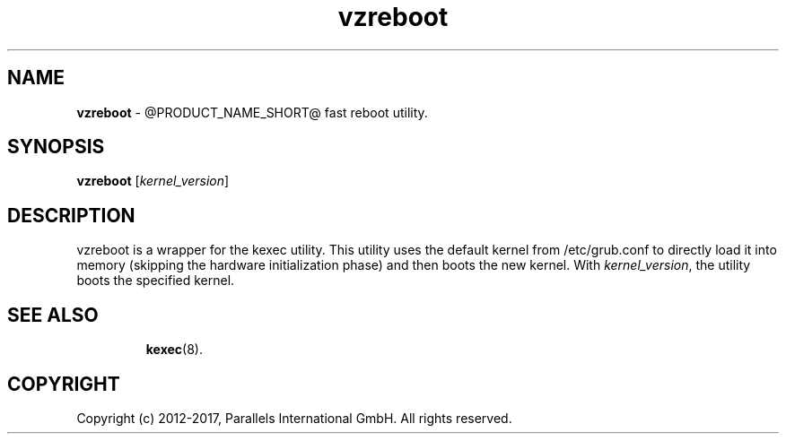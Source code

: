 .TH vzreboot 8 "April 2012" "@PRODUCT_NAME_SHORT@"
.SH NAME
\fBvzreboot\fR \- @PRODUCT_NAME_SHORT@ fast reboot utility.
.SH SYNOPSIS
\fBvzreboot\fR [\fIkernel_version\fR]
.SH DESCRIPTION
vzreboot is a wrapper for the kexec utility. This utility uses the default kernel from
/etc/grub.conf to directly load it into memory (skipping the hardware initialization phase)
and then boots the new kernel.
With \fIkernel_version\fR, the utility boots the specified kernel.
.TP
.SH SEE ALSO
.BR kexec (8).
.SH COPYRIGHT
Copyright (c) 2012-2017, Parallels International GmbH. All rights reserved.

